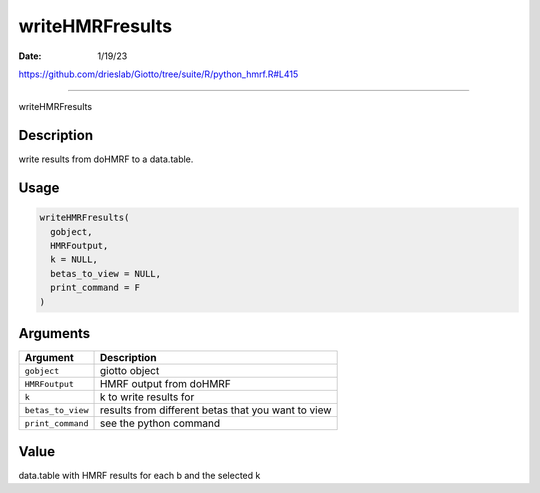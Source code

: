 ================
writeHMRFresults
================

:Date: 1/19/23

https://github.com/drieslab/Giotto/tree/suite/R/python_hmrf.R#L415



====================

writeHMRFresults

Description
-----------

write results from doHMRF to a data.table.

Usage
-----

.. code:: r

   writeHMRFresults(
     gobject,
     HMRFoutput,
     k = NULL,
     betas_to_view = NULL,
     print_command = F
   )

Arguments
---------

+-------------------------------+--------------------------------------+
| Argument                      | Description                          |
+===============================+======================================+
| ``gobject``                   | giotto object                        |
+-------------------------------+--------------------------------------+
| ``HMRFoutput``                | HMRF output from doHMRF              |
+-------------------------------+--------------------------------------+
| ``k``                         | k to write results for               |
+-------------------------------+--------------------------------------+
| ``betas_to_view``             | results from different betas that    |
|                               | you want to view                     |
+-------------------------------+--------------------------------------+
| ``print_command``             | see the python command               |
+-------------------------------+--------------------------------------+

Value
-----

data.table with HMRF results for each b and the selected k
